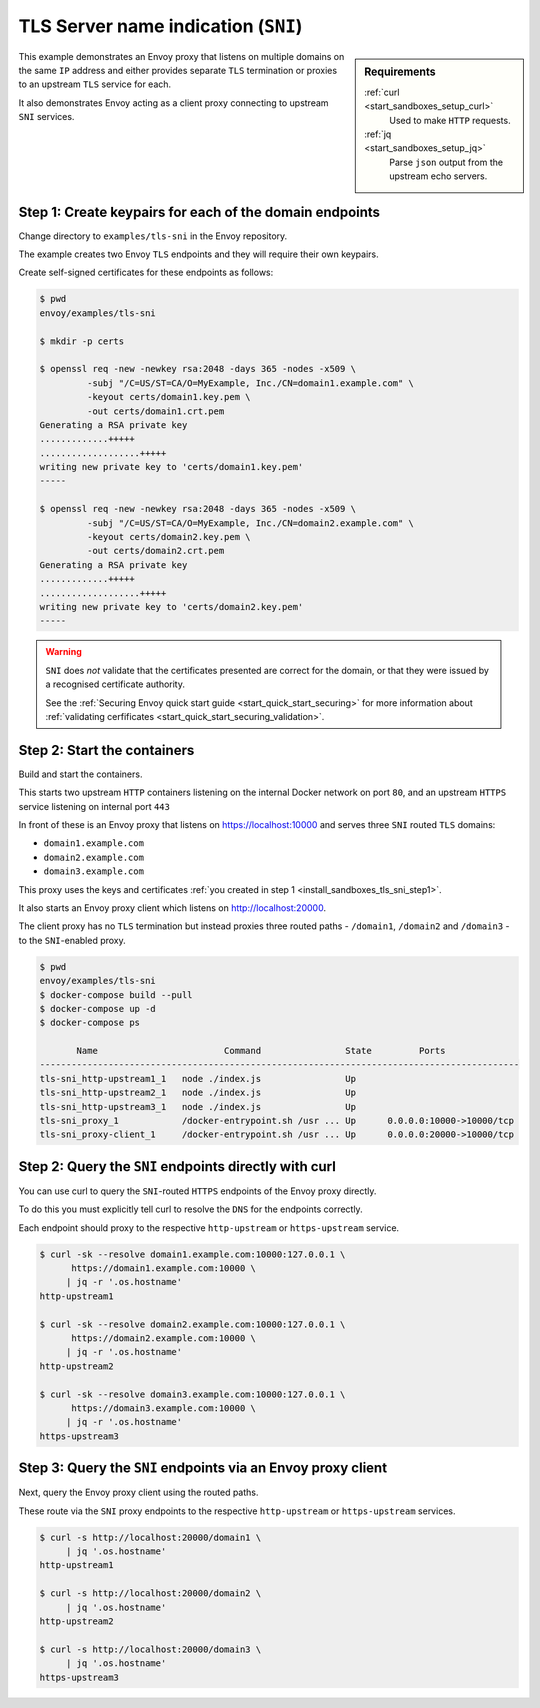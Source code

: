 .. _install_sandboxes_tls_sni:

TLS Server name indication (``SNI``)
====================================

.. sidebar:: Requirements

   .. include:: _include/docker-env-setup-link.rst

   :ref:`curl <start_sandboxes_setup_curl>`
	Used to make ``HTTP`` requests.

   :ref:`jq <start_sandboxes_setup_jq>`
	Parse ``json`` output from the upstream echo servers.

This example demonstrates an Envoy proxy that listens on multiple domains
on the same ``IP`` address and either provides separate ``TLS`` termination
or proxies to an upstream ``TLS`` service for each.

It also demonstrates Envoy acting as a client proxy connecting to upstream
``SNI`` services.

.. _install_sandboxes_tls_sni_step1:

Step 1: Create keypairs for each of the domain endpoints
********************************************************

Change directory to ``examples/tls-sni`` in the Envoy repository.

The example creates two Envoy ``TLS`` endpoints and they will require their own
keypairs.

Create self-signed certificates for these endpoints as follows:

.. code-block:: console

   $ pwd
   envoy/examples/tls-sni

   $ mkdir -p certs

   $ openssl req -new -newkey rsa:2048 -days 365 -nodes -x509 \
	    -subj "/C=US/ST=CA/O=MyExample, Inc./CN=domain1.example.com" \
	    -keyout certs/domain1.key.pem \
	    -out certs/domain1.crt.pem
   Generating a RSA private key
   .............+++++
   ...................+++++
   writing new private key to 'certs/domain1.key.pem'
   -----

   $ openssl req -new -newkey rsa:2048 -days 365 -nodes -x509 \
	    -subj "/C=US/ST=CA/O=MyExample, Inc./CN=domain2.example.com" \
	    -keyout certs/domain2.key.pem \
	    -out certs/domain2.crt.pem
   Generating a RSA private key
   .............+++++
   ...................+++++
   writing new private key to 'certs/domain2.key.pem'
   -----

.. warning::

   ``SNI`` does *not* validate that the certificates presented are correct for the domain, or that they
   were issued by a recognised certificate authority.

   See the :ref:`Securing Envoy quick start guide <start_quick_start_securing>` for more information about
   :ref:`validating cerfificates <start_quick_start_securing_validation>`.

.. _install_sandboxes_tls_sni_step2:

Step 2: Start the containers
****************************

Build and start the containers.

This starts two upstream ``HTTP`` containers listening on the internal Docker network on port ``80``, and
an upstream ``HTTPS`` service listening on internal port ``443``

In front of these is an Envoy proxy that listens on https://localhost:10000 and serves three ``SNI`` routed
``TLS`` domains:

- ``domain1.example.com``
- ``domain2.example.com``
- ``domain3.example.com``

This proxy uses the keys and certificates :ref:`you created in step 1 <install_sandboxes_tls_sni_step1>`.

It also starts an Envoy proxy client which listens on http://localhost:20000.

The client proxy has no ``TLS`` termination but instead proxies three routed paths -
``/domain1``, ``/domain2`` and ``/domain3`` - to the ``SNI``-enabled proxy.

.. code-block:: console

   $ pwd
   envoy/examples/tls-sni
   $ docker-compose build --pull
   $ docker-compose up -d
   $ docker-compose ps

          Name                        Command                State         Ports
   -------------------------------------------------------------------------------------------
   tls-sni_http-upstream1_1   node ./index.js                Up
   tls-sni_http-upstream2_1   node ./index.js                Up
   tls-sni_http-upstream3_1   node ./index.js                Up
   tls-sni_proxy_1            /docker-entrypoint.sh /usr ... Up      0.0.0.0:10000->10000/tcp
   tls-sni_proxy-client_1     /docker-entrypoint.sh /usr ... Up      0.0.0.0:20000->10000/tcp

Step 2: Query the ``SNI`` endpoints directly with curl
******************************************************

You can use curl to query the ``SNI``-routed ``HTTPS`` endpoints of the Envoy proxy directly.

To do this you must explicitly tell curl to resolve the ``DNS`` for the endpoints correctly.

Each endpoint should proxy to the respective ``http-upstream`` or ``https-upstream`` service.

.. code-block:: console

   $ curl -sk --resolve domain1.example.com:10000:127.0.0.1 \
	 https://domain1.example.com:10000 \
	| jq -r '.os.hostname'
   http-upstream1

   $ curl -sk --resolve domain2.example.com:10000:127.0.0.1 \
	 https://domain2.example.com:10000 \
	| jq -r '.os.hostname'
   http-upstream2

   $ curl -sk --resolve domain3.example.com:10000:127.0.0.1 \
	 https://domain3.example.com:10000 \
	| jq -r '.os.hostname'
   https-upstream3

Step 3: Query the ``SNI`` endpoints via an Envoy proxy client
*************************************************************

Next, query the Envoy proxy client using the routed paths.

These route via the ``SNI`` proxy endpoints to the respective ``http-upstream`` or
``https-upstream`` services.

.. code-block:: console

   $ curl -s http://localhost:20000/domain1 \
        | jq '.os.hostname'
   http-upstream1

   $ curl -s http://localhost:20000/domain2 \
        | jq '.os.hostname'
   http-upstream2

   $ curl -s http://localhost:20000/domain3 \
        | jq '.os.hostname'
   https-upstream3

.. seealso::

   :ref:`Securing Envoy quick start guide <start_quick_start_securing>`
      Outline of key concepts for securing Envoy.

   :ref:`TLS sandbox <install_sandboxes_tls>`
      Sandbox featuring examples of how Envoy can be configured to make
      use of encrypted connections using ``HTTP`` over ``TLS``.

   :ref:`Double proxy sandbox <install_sandboxes_double_proxy>`
      An example of securing traffic between proxies with validation and
      mutual authentication using ``mTLS`` with non-``HTTP`` traffic.
